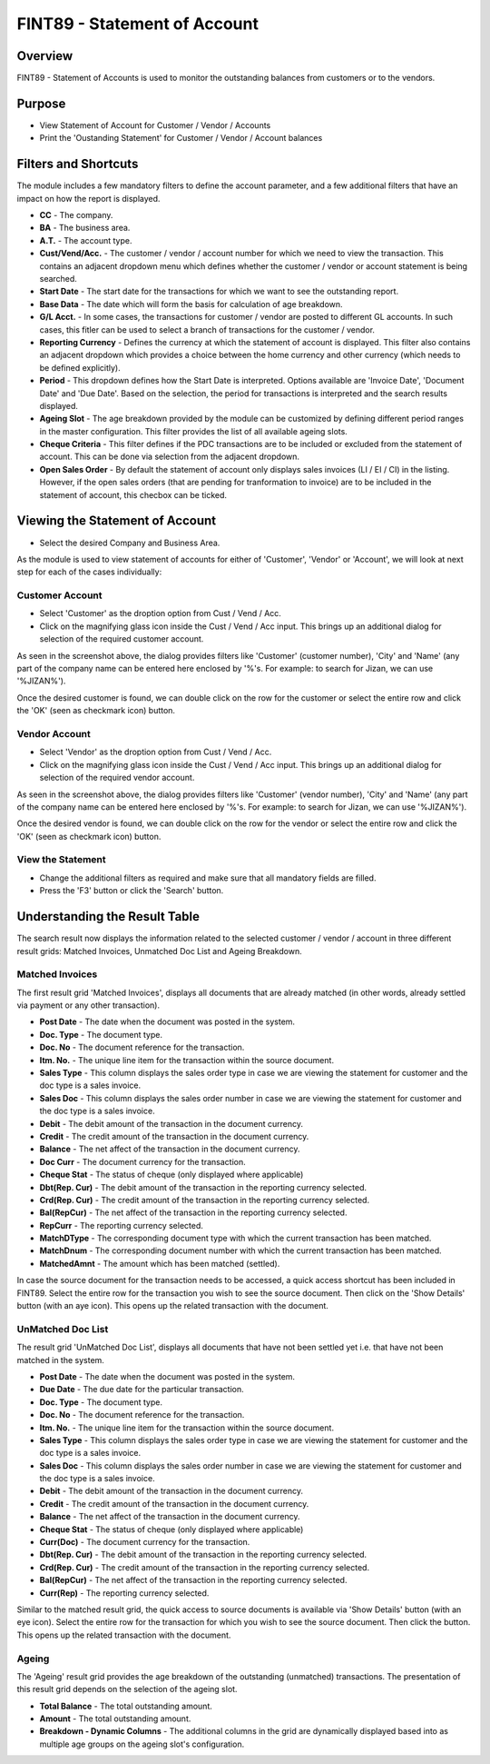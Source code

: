 FINT89 - Statement of Account
*****************************

.. image:: fint89.PNG
    :align: center
    :scale: 50%
    :alt: FINT89 window

Overview
---------
FINT89 - Statement of Accounts is used to monitor the outstanding balances from customers or to the vendors.

Purpose
-------
* View Statement of Account for Customer / Vendor / Accounts
* Print the 'Oustanding Statement' for Customer / Vendor / Account balances

Filters and Shortcuts
---------------------
The module includes a few mandatory filters to define the account parameter, and a few additional filters that have an impact on how the report is displayed.

.. image:: fint89_filters.PNG
	:align: center
	:scale: 75%
	:alt: FINT89 Filters

* **CC** - The company.
* **BA** - The business area.
* **A.T.** - The account type.
* **Cust/Vend/Acc.** - The customer / vendor / account number for which we need to view the transaction. This contains an adjacent dropdown menu which defines whether the customer / vendor or account statement is being searched.
* **Start Date** - The start date for the transactions for which we want to see the outstanding report.
* **Base Data** - The date which will form the basis for calculation of age breakdown.
* **G/L Acct.** - In some cases, the transactions for customer / vendor are posted to different GL accounts. In such cases, this fitler can be used to select a branch of transactions for the customer / vendor.
* **Reporting Currency** - Defines the currency at which the statement of account is displayed. This filter also contains an adjacent dropdown which provides a choice between the home currency and other currency (which needs to be defined explicitly).
* **Period** - This dropdown defines how the Start Date is interpreted. Options available are 'Invoice Date', 'Document Date' and 'Due Date'. Based on the selection, the period for transactions is interpreted and the search results displayed.
* **Ageing Slot** - The age breakdown provided by the module can be customized by defining different period ranges in the master configuration. This filter provides the list of all available ageing slots.
* **Cheque Criteria** - This filter defines if the PDC transactions are to be included or excluded from the statement of account. This can be done via selection from the adjacent dropdown.
* **Open Sales Order** - By default the statement of account only displays sales invoices (LI / EI / CI)  in the listing. However, if the open sales orders (that are pending for tranformation to invoice) are to be included in the statement of account, this checbox can be ticked.

Viewing the Statement of Account
---------------------------------

* Select the desired Company and Business Area.

As the module is used to view statement of accounts for either of 'Customer', 'Vendor' or 'Account', we will look at next step for each of the cases individually:

Customer Account
^^^^^^^^^^^^^^^^
* Select 'Customer' as the droption option from Cust / Vend / Acc.
* Click on the magnifying glass icon inside the Cust / Vend / Acc input. This brings up an additional dialog for selection of the required customer account.

.. image:: fint89_custsearch.PNG
	:align: center
	:scale: 75%
	:alt: FINT89 Filters

As seen in the screenshot above, the dialog provides filters like 'Customer' (customer number), 'City' and 'Name' (any part of the company name can be entered here enclosed by '%'s. For example: to search for Jizan, we can use '%JIZAN%').

Once the desired customer is found, we can double click on the row for the customer or select the entire row and click the 'OK' (seen as checkmark icon) button.

Vendor Account
^^^^^^^^^^^^^^
* Select 'Vendor' as the droption option from Cust / Vend / Acc.
* Click on the magnifying glass icon inside the Cust / Vend / Acc input. This brings up an additional dialog for selection of the required vendor account.

.. image:: fint89_vendsearch.PNG
	:align: center
	:scale: 75%
	:alt: FINT89 Filters

As seen in the screenshot above, the dialog provides filters like 'Customer' (vendor number), 'City' and 'Name' (any part of the company name can be entered here enclosed by '%'s. For example: to search for Jizan, we can use '%JIZAN%').

Once the desired vendor is found, we can double click on the row for the vendor or select the entire row and click the 'OK' (seen as checkmark icon) button.

View the Statement
^^^^^^^^^^^^^^^^^^

* Change the additional filters as required and make sure that all mandatory fields are filled.
* Press the 'F3' button or click the 'Search' button.

.. image:: fint89_csearch.PNG
	:align: center
	:scale: 80%
	:alt: Date Shortcuts

Understanding the Result Table
------------------------------
The search result now displays the information related to the selected customer / vendor / account in three different result grids: Matched Invoices, Unmatched Doc List and Ageing Breakdown.

Matched Invoices
^^^^^^^^^^^^^^^^
The first result grid 'Matched Invoices', displays all documents that are already matched (in other words, already settled via payment or any other transaction). 

.. image:: fint89_matched.PNG
	:align: center
	:scale: 75%
	:alt: FINT61 Result

* **Post Date** - The date when the document was posted in the system.
* **Doc. Type** - The document type.
* **Doc. No** - The document reference for the transaction.
* **Itm. No.** - The unique line item for the transaction within the source document.
* **Sales Type** - This column displays the sales order type in case we are viewing the statement for customer and the doc type is a sales invoice.
* **Sales Doc** - This column displays the sales order number in case we are viewing the statement for customer and the doc type is a sales invoice.
* **Debit** - The debit amount of the transaction in the document currency.
* **Credit** - The credit amount of the transaction in the document currency.
* **Balance** - The net affect of the transaction in the document currency.
* **Doc Curr** - The document currency for the transaction.
* **Cheque Stat** - The status of cheque (only displayed where applicable) 
* **Dbt(Rep. Cur)** - The debit amount of the transaction in the reporting currency selected.
* **Crd(Rep. Cur)** - The credit amount of the transaction in the reporting currency selected.
* **Bal(RepCur)** - The net affect of the transaction in the reporting currency selected.
* **RepCurr** - The reporting currency selected.
* **MatchDType** - The corresponding document type with which the current transaction has been matched. 
* **MatchDnum** - The corresponding document number with which the current transaction has been matched.
* **MatchedAmnt** - The amount which has been matched (settled).

In case the source document for the transaction needs to be accessed, a quick access shortcut has been included in FINT89. Select the entire row for the transaction you wish to see the source document. Then click on the 'Show Details' button (with an aye icon). This opens up the related transaction with the document.

.. image:: matched_source.PNG
	:align: center
	:scale: 75%
	:alt: FINT89 Matched Result

UnMatched Doc List
^^^^^^^^^^^^^^^^^^
The result grid 'UnMatched Doc List', displays all documents that have not been settled yet i.e. that have not been matched in the system.

.. image:: fint89_unmatched.PNG
	:align: center
	:scale: 75%
	:alt: FINT89 Unmatched Result

* **Post Date** - The date when the document was posted in the system.
* **Due Date** - The due date for the particular transaction.
* **Doc. Type** - The document type. 
* **Doc. No** - The document reference for the transaction.
* **Itm. No.** - The unique line item for the transaction within the source document.
* **Sales Type** - This column displays the sales order type in case we are viewing the statement for customer and the doc type is a sales invoice.
* **Sales Doc** - This column displays the sales order number in case we are viewing the statement for customer and the doc type is a sales invoice.
* **Debit** - The debit amount of the transaction in the document currency.
* **Credit** - The credit amount of the transaction in the document currency.
* **Balance** - The net affect of the transaction in the document currency.
* **Cheque Stat** - The status of cheque (only displayed where applicable) 
* **Curr(Doc)** - The document currency for the transaction.
* **Dbt(Rep. Cur)** - The debit amount of the transaction in the reporting currency selected.
* **Crd(Rep. Cur)** - The credit amount of the transaction in the reporting currency selected.
* **Bal(RepCur)** - The net affect of the transaction in the reporting currency selected.
* **Curr(Rep)** - The reporting currency selected.

Similar to the matched result grid, the quick access to source documents is available via 'Show Details' button (with an eye icon). Select the entire row for the transaction for which you wish to see the source document. Then click the button. This opens up the related transaction with the document.

.. image:: unmatched_source.PNG
	:align: center
	:scale: 75%
	:alt: FINT89 UnMatched Result

Ageing
^^^^^^
The 'Ageing' result grid provides the age breakdown of the outstanding (unmatched) transactions. The presentation of this result grid depends on the selection of the ageing slot.

.. image:: fint89_ageing.PNG
	:align: center
	:scale: 75%
	:alt: FINT89 Ageing Result

* **Total Balance** - The total outstanding amount.
* **Amount** - The total outstanding amount.
* **Breakdown - Dynamic Columns** - The additional columns in the grid are dynamically displayed based into as multiple age groups on the ageing slot's configuration.
